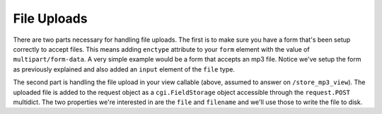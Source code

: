 File Uploads
%%%%%%%%%%%%

There are two parts necessary for handling file uploads.  The first is to
make sure you have a form that's been setup correctly to accept files.  This
means adding ``enctype`` attribute to your ``form`` element with the value of
``multipart/form-data``.  A very simple example would be a form that accepts
an mp3 file.  Notice we've setup the form as previously explained and also
added an ``input`` element of the ``file`` type.

.. code-block:: html
    :linenos:

    <form action="/store_mp3_view" method="post" accept-charset="utf-8"
          enctype="multipart/form-data">

        <label for="mp3">Mp3</label>
        <input id="mp3" name="mp3" type="file" value="" />

        <input type="submit" value="submit" />
    </form>

The second part is handling the file upload in your view callable (above,
assumed to answer on ``/store_mp3_view``).  The uploaded file is added to the
request object as a ``cgi.FieldStorage`` object accessible through the
``request.POST`` multidict.  The two properties we're interested in are the
``file`` and ``filename`` and we'll use those to write the file to disk.

.. code-block:: python
   :linenos:

    import os
    import uuid
    from pyramid.response import Response

    def store_mp3_view(request):
        # ``filename`` contains the name of the file in string format.
        #
        # WARNING: this example does not deal with the fact that IE sends an
        # absolute file *path* as the filename.  This example is naive; it
        # trusts user input.

        filename = request.POST['mp3'].filename

        # ``input_file`` contains the actual file data which needs to be
        # stored somewhere.

        input_file = request.POST['mp3'].file

        # Note that we are generating our own filename instead of trusting
        # the incoming filename since that might result in insecure paths.
        # Please note that in a real application you would not use /tmp,
        # and if you write to an untrusted location you will need to do
        # some extra work to prevent symlink attacks.

        file_path = os.path.join('/tmp', '%s.mp3' % uuid.uuid4())

        # We first write to a temporary file to prevent incomplete files from
        # being used.

        temp_file_path = file_path + '~'
        output_file = open(temp_file_path, 'wb')

        # Finally write the data to a temporary file file
        input_file.seek(0)
        while True:
            data = input_file.read(2<<16)
            if not data:
                break
            output_file.write(data)

        # If your data is really critical you may want to force it to disk first
        # using output_file.flush(); os.fsync(output_file.fileno())

        output_file.close()

        # Now that we know the file has been fully saved to disk move it into place.

        os.rename(temp_file_path, file_path)

        return Response('OK')
